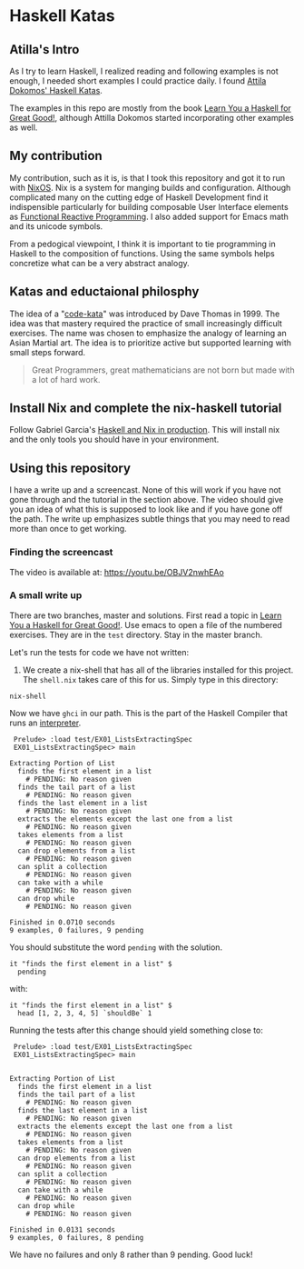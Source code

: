 * Haskell Katas
** Atilla's Intro

As I try to learn Haskell, I realized reading and following examples
is not enough, I needed short examples I could practice daily. I found
[[https://github.com/adomokos/haskell-katas][Attila Dokomos' Haskell Katas]].

The examples in this repo are mostly from the book
[[http://learnyouahaskell.com/][Learn You a Haskell for Great Good!]],
although Attilla Dokomos started incorporating other examples as well.

** My contribution

My contribution, such as it is, is that I took this repository and got
it to run with [[https://nixos.org/][NixOS]]. Nix is a system for manging builds and
configuration. Although complicated many on the cutting edge of
Haskell Development find it indispensible particularly for building
composable User Interface elements as [[https://reflex-frp.org/][Functional Reactive Programming]].  I also
added support for Emacs math and its unicode symbols.

From a pedogical viewpoint, I think it is important to tie programming in Haskell
to the composition of functions. Using the same symbols helps concretize what 
can be a very abstract analogy.

** Katas and eductaional philosphy

The idea of a "[[https://en.wikipedia.org/wiki/Kata_(programming)][code-kata]]" was introduced by Dave Thomas in 1999. The idea was that
mastery required the practice of small increasingly difficult exercises.  The name
was chosen to emphasize the analogy of learning an Asian Martial art. The idea is to
prioritize active but supported learning with small steps forward.
#+BEGIN_QUOTE
Great Programmers, great mathematicians are not born but made with a lot of hard work.
#+END_QUOTE

** Install Nix and complete the nix-haskell tutorial

Follow Gabriel Garcia's [[https://github.com/Gabriel439/haskell-nix][Haskell and Nix in production]]. This will
install nix and the only tools you should have in your environment.

** Using this repository

I have a write up and a screencast.  None of this will work if you have not gone through
and the tutorial in the section above.  The video should give you an idea of what
this is supposed to look like and if you have gone off the path.  The write up emphasizes
subtle things that you may need to read more than once to get working.
*** Finding the screencast

The video is available at: https://youtu.be/OBJV2nwhEAo

*** A small write up

There are two branches, master and solutions. First read a topic in
[[http://learnyouahaskell.com/][Learn You a Haskell for Great Good!]].
Use emacs to open a file of the numbered exercises.
They are in the ~test~ directory. Stay in the master branch.

Let's run the tests for code we have not written:

1. We create a nix-shell that has all of the libraries installed for
   this project. The ~shell.nix~ takes care of this for us. Simply
   type in this directory:

#+BEGIN_SRC *bash* :exports code
nix-shell
#+END_SRC

Now we have ~ghci~ in our path.  This is the part of the Haskell Compiler that runs an [[https://en.wikipedia.org/wiki/Interpreter_(computing)][interpreter]].
#+BEGIN_EXAMPLE
 Prelude> :load test/EX01_ListsExtractingSpec
 EX01_ListsExtractingSpec> main

Extracting Portion of List
  finds the first element in a list
    # PENDING: No reason given
  finds the tail part of a list
    # PENDING: No reason given
  finds the last element in a list
    # PENDING: No reason given
  extracts the elements except the last one from a list
    # PENDING: No reason given
  takes elements from a list
    # PENDING: No reason given
  can drop elements from a list
    # PENDING: No reason given
  can split a collection
    # PENDING: No reason given
  can take with a while
    # PENDING: No reason given
  can drop while
    # PENDING: No reason given

Finished in 0.0710 seconds
9 examples, 0 failures, 9 pending
#+END_EXAMPLE


You should substitute the word ~pending~ with the solution.

#+BEGIN_SRC *Haskell* :exports code
    it "finds the first element in a list" $
      pending
#+END_SRC

with: 

#+BEGIN_SRC *Haskell* :exports code
    it "finds the first element in a list" $
      head [1, 2, 3, 4, 5] `shouldBe` 1
#+END_SRC

Running the tests after this change should yield something close to:

#+BEGIN_EXAMPLE
 Prelude> :load test/EX01_ListsExtractingSpec
 EX01_ListsExtractingSpec> main


Extracting Portion of List
  finds the first element in a list
  finds the tail part of a list
    # PENDING: No reason given
  finds the last element in a list
    # PENDING: No reason given
  extracts the elements except the last one from a list
    # PENDING: No reason given
  takes elements from a list
    # PENDING: No reason given
  can drop elements from a list
    # PENDING: No reason given
  can split a collection
    # PENDING: No reason given
  can take with a while
    # PENDING: No reason given
  can drop while
    # PENDING: No reason given

Finished in 0.0131 seconds
9 examples, 0 failures, 8 pending
#+END_EXAMPLE

We have no failures and only 8 rather than 9 pending. Good luck!
